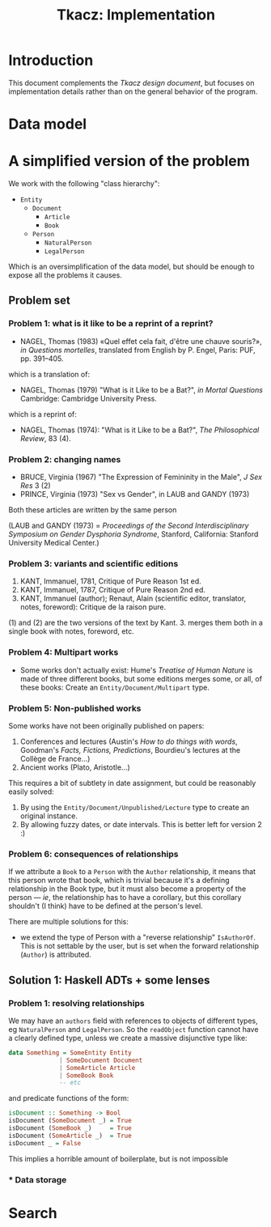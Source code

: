 #+TITLE: Tkacz: Implementation

* Contents :TOC_1:noexport:
- [[#introduction][Introduction]]
- [[#data-model][Data model]]
- [[#a-simplified-version-of-the-problem][A simplified version of the problem]]
- [[#search][Search]]

* Introduction

This document complements the [[design.org][Tkacz design document]], but focuses on
implementation details rather than on the general behavior of the
program.

* Data model

* A simplified version of the problem

We work with the following "class hierarchy":

 - =Entity=
   - =Document=
     - =Article=
     - =Book=
   - =Person=
     - =NaturalPerson=
     - =LegalPerson=

Which is an oversimplification of the data model, but should be enough
to expose all the problems it causes.

** Problem set

*** Problem 1: what is it like to be a reprint of a reprint?

 - NAGEL, Thomas (1983) «Quel effet cela fait, d'être une chauve souris?»,
   /in Questions mortelles/, translated from English by P. Engel, Paris:
   PUF, pp. 391--405.

which is a translation of:

- NAGEL, Thomas (1979) "What is it Like to be a Bat?", /in Mortal Questions/
  Cambridge: Cambridge University Press.

which is a reprint of:

 - NAGEL, Thomas (1974): "What is it Like to be a Bat?", /The Philosophical Review/, 83 (4).

*** Problem 2: changing names

- BRUCE, Virginia (1967) "The Expression of Femininity in the Male", /J
  Sex Res/ 3 (2)
- PRINCE, Virginia (1973) "Sex vs Gender", in LAUB and GANDY (1973)

Both these articles are written by the same person

(LAUB and GANDY (1973) = /Proceedings of the Second Interdisciplinary
Symposium on Gender Dysphoria Syndrome/, Stanford, California: Stanford
University Medical Center.)

*** Problem 3: variants and scientific editions

 1. KANT, Immanuel, 1781, Critique of Pure Reason 1st ed.
 2. KANT, Immanuel, 1787, Critique of Pure Reason 2nd ed.
 3. KANT, Immanuel (author); Renaut, Alain (scientific editor,
    translator, notes, foreword): Critique de la raison pure.

(1) and (2) are the two versions of the text by Kant.  3. merges them
both in a single book with notes, foreword, etc.

*** Problem 4: Multipart works

 - Some works don't actually exist: Hume's /Treatise of Human Nature/ is
   made of three different books, but some editions merges some, or
   all, of these books: Create an =Entity/Document/Multipart= type.

*** Problem 5: Non-published works

Some works have not been originally published on papers:

 1. Conferences and lectures (Austin's /How to do things with words/,
    Goodman's /Facts, Fictions, Predictions/, Bourdieu's lectures at the
    Collège de France...)
 2. Ancient works (Plato, Aristotle...)

This requires a bit of subtlety in date assignment, but could be
reasonably easily solved:

 1. By using the =Entity/Document/Unpublished/Lecture= type to create an
    original instance.
 2. By allowing fuzzy dates, or date intervals.  This is better left
    for version 2 :)

*** Problem 6: consequences of relationships

If we attribute a =Book= to a =Person= with the =Author= relationship, it means that this person wrote that book, which is trivial because it's a defining relationship in the Book type, but it must also become a property of the person --- /ie/, the relationship has to have a corollary, but this corollary shouldn't (I think) have to be defined at the person's level.

There are multiple solutions for this:

 - we extend the type of Person with a "reverse relationship" =IsAuthorOf=.  This is not settable by the user, but is set when the forward relationship (=Author=) is attributed.

** Solution 1: Haskell ADTs + some lenses

*** Problem 1: resolving relationships

We may have an =authors= field with references to objects of different types, eg =NaturalPerson= and =LegalPerson=.  So the =readObject= function cannot have a clearly defined type, unless we create a massive disjunctive type like:

#+begin_src haskell
  data Something = SomeEntity Entity
                | SomeDocument Document
                | SomeArticle Article
                | SomeBook Book
                -- etc
#+end_src

and predicate functions of the form:

#+begin_src haskell
  isDocument :: Something -> Bool
  isDocument (SomeDocument _) = True
  isDocument (SomeBook _)     = True
  isDocument (SomeArticle _)  = True
  isDocument _ = False
#+end_src

This implies a horrible amount of boilerplate, but is not impossible

*** * Data storage

* Search
